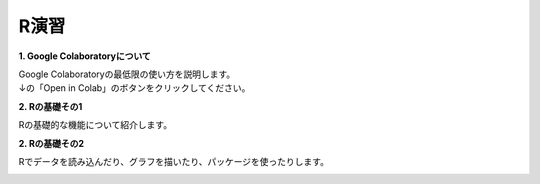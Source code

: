 =======================
 R演習
=======================

**1. Google Colaboratoryについて**

| Google Colaboratoryの最低限の使い方を説明します。
| ↓の「Open in Colab」のボタンをクリックしてください。

.. image:: _static/images/programming/colab-badge.svg
   :target: https://colab.research.google.com/github/slt666666/informatics_agri_1st/blob/main/source/_static/colab_notebook/RL01.ipynb

**2. Rの基礎その1**

Rの基礎的な機能について紹介します。

.. image:: _static/images/programming/colab-badge.svg
   :target: https://colab.research.google.com/github/slt666666/informatics_agri_1st/blob/main/source/_static/colab_notebook/RL02.ipynb

**2. Rの基礎その2**

Rでデータを読み込んだり、グラフを描いたり、パッケージを使ったりします。

.. image:: _static/images/programming/colab-badge.svg
   :target: https://colab.research.google.com/github/slt666666/informatics_agri_1st/blob/main/source/_static/colab_notebook/RL03.ipynb
